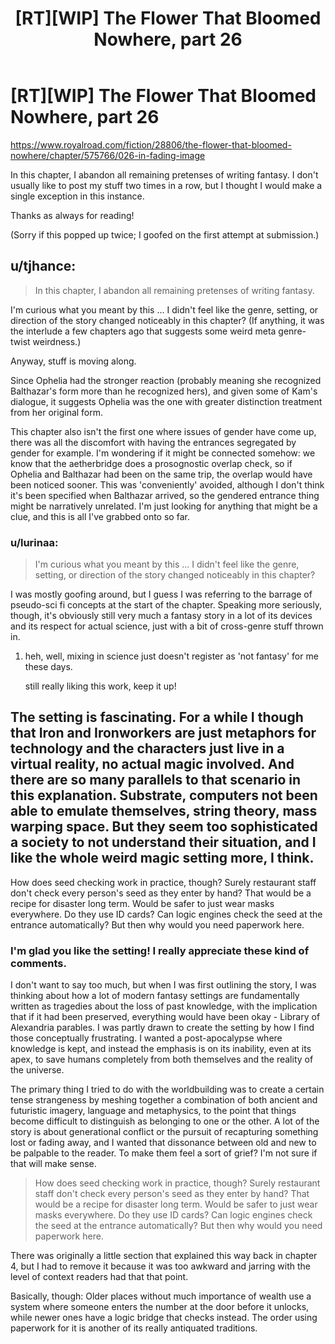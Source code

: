 #+TITLE: [RT][WIP] The Flower That Bloomed Nowhere, part 26

* [RT][WIP] The Flower That Bloomed Nowhere, part 26
:PROPERTIES:
:Author: lurinaa
:Score: 22
:DateUnix: 1603898251.0
:DateShort: 2020-Oct-28
:END:
[[https://www.royalroad.com/fiction/28806/the-flower-that-bloomed-nowhere/chapter/575766/026-in-fading-image]]

In this chapter, I abandon all remaining pretenses of writing fantasy. I don't usually like to post my stuff two times in a row, but I thought I would make a single exception in this instance.

Thanks as always for reading!

(Sorry if this popped up twice; I goofed on the first attempt at submission.)


** u/tjhance:
#+begin_quote
  In this chapter, I abandon all remaining pretenses of writing fantasy.
#+end_quote

I'm curious what you meant by this ... I didn't feel like the genre, setting, or direction of the story changed noticeably in this chapter? (If anything, it was the interlude a few chapters ago that suggests some weird meta genre-twist weirdness.)

Anyway, stuff is moving along.

Since Ophelia had the stronger reaction (probably meaning she recognized Balthazar's form more than he recognized hers), and given some of Kam's dialogue, it suggests Ophelia was the one with greater distinction treatment from her original form.

This chapter also isn't the first one where issues of gender have come up, there was all the discomfort with having the entrances segregated by gender for example. I'm wondering if it might be connected somehow: we know that the aetherbridge does a prosognostic overlap check, so if Ophelia and Balthazar had been on the same trip, the overlap would have been noticed sooner. This was 'conveniently' avoided, although I don't think it's been specified when Balthazar arrived, so the gendered entrance thing might be narratively unrelated. I'm just looking for anything that might be a clue, and this is all I've grabbed onto so far.
:PROPERTIES:
:Author: tjhance
:Score: 3
:DateUnix: 1603903028.0
:DateShort: 2020-Oct-28
:END:

*** u/lurinaa:
#+begin_quote
  I'm curious what you meant by this ... I didn't feel like the genre, setting, or direction of the story changed noticeably in this chapter?
#+end_quote

I was mostly goofing around, but I guess I was referring to the barrage of pseudo-sci fi concepts at the start of the chapter. Speaking more seriously, though, it's obviously still very much a fantasy story in a lot of its devices and its respect for actual science, just with a bit of cross-genre stuff thrown in.
:PROPERTIES:
:Author: lurinaa
:Score: 2
:DateUnix: 1603929714.0
:DateShort: 2020-Oct-29
:END:

**** heh, well, mixing in science just doesn't register as 'not fantasy' for me these days.

still really liking this work, keep it up!
:PROPERTIES:
:Author: tjhance
:Score: 1
:DateUnix: 1603931160.0
:DateShort: 2020-Oct-29
:END:


** The setting is fascinating. For a while I though that Iron and Ironworkers are just metaphors for technology and the characters just live in a virtual reality, no actual magic involved. And there are so many parallels to that scenario in this explanation. Substrate, computers not been able to emulate themselves, string theory, mass warping space. But they seem too sophisticated a society to not understand their situation, and I like the whole weird magic setting more, I think.

How does seed checking work in practice, though? Surely restaurant staff don't check every person's seed as they enter by hand? That would be a recipe for disaster long term. Would be safer to just wear masks everywhere. Do they use ID cards? Can logic engines check the seed at the entrance automatically? But then why would you need paperwork here.
:PROPERTIES:
:Author: Fhoenix42
:Score: 2
:DateUnix: 1603973959.0
:DateShort: 2020-Oct-29
:END:

*** I'm glad you like the setting! I really appreciate these kind of comments.

I don't want to say too much, but when I was first outlining the story, I was thinking about how a lot of modern fantasy settings are fundamentally written as tragedies about the loss of past knowledge, with the implication that if it had been preserved, everything would have been okay - Library of Alexandria parables. I was partly drawn to create the setting by how I find those conceptually frustrating. I wanted a post-apocalypse where knowledge is kept, and instead the emphasis is on its inability, even at its apex, to save humans completely from both themselves and the reality of the universe.

The primary thing I tried to do with the worldbuilding was to create a certain tense strangeness by meshing together a combination of both ancient and futuristic imagery, language and metaphysics, to the point that things become difficult to distinguish as belonging to one or the other. A lot of the story is about generational conflict or the pursuit of recapturing something lost or fading away, and I wanted that dissonance between old and new to be palpable to the reader. To make them feel a sort of grief? I'm not sure if that will make sense.

#+begin_quote
  How does seed checking work in practice, though? Surely restaurant staff don't check every person's seed as they enter by hand? That would be a recipe for disaster long term. Would be safer to just wear masks everywhere. Do they use ID cards? Can logic engines check the seed at the entrance automatically? But then why would you need paperwork here.
#+end_quote

There was originally a little section that explained this way back in chapter 4, but I had to remove it because it was too awkward and jarring with the level of context readers had that that point.

Basically, though: Older places without much importance of wealth use a system where someone enters the number at the door before it unlocks, while newer ones have a logic bridge that checks instead. The order using paperwork for it is another of its really antiquated traditions.
:PROPERTIES:
:Author: lurinaa
:Score: 3
:DateUnix: 1604031320.0
:DateShort: 2020-Oct-30
:END:
